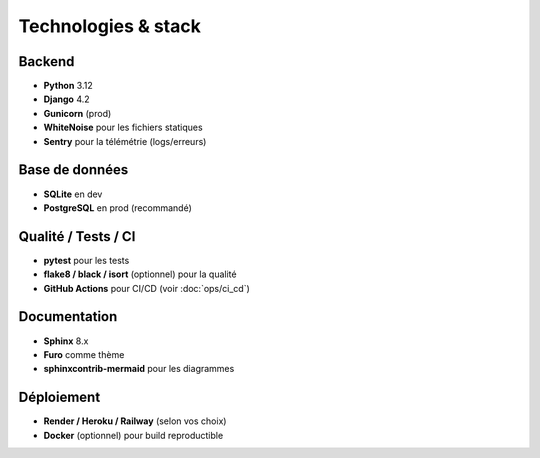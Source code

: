 Technologies & stack
====================

Backend
-------

- **Python** 3.12
- **Django** 4.2
- **Gunicorn** (prod)
- **WhiteNoise** pour les fichiers statiques
- **Sentry** pour la télémétrie (logs/erreurs)

Base de données
---------------

- **SQLite** en dev
- **PostgreSQL** en prod (recommandé)

Qualité / Tests / CI
--------------------

- **pytest** pour les tests
- **flake8 / black / isort** (optionnel) pour la qualité
- **GitHub Actions** pour CI/CD (voir :doc:`ops/ci_cd`)

Documentation
-------------

- **Sphinx** 8.x
- **Furo** comme thème
- **sphinxcontrib-mermaid** pour les diagrammes

Déploiement
-----------

- **Render / Heroku / Railway** (selon vos choix)
- **Docker** (optionnel) pour build reproductible
